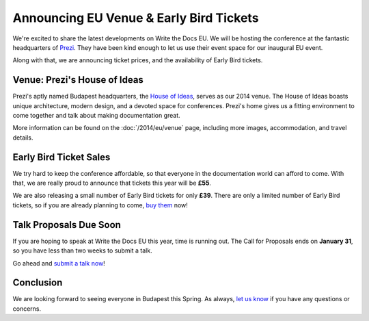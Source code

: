 Announcing EU Venue & Early Bird Tickets
========================================

We're excited to share the latest developments on Write the Docs EU.
We will be hosting the conference at the fantastic headquarters of `Prezi`_.
They have been kind enough to let us use their event space for our inaugural EU event.

Along with that,
we are announcing ticket prices,
and the availability of Early Bird tickets.

Venue: Prezi's House of Ideas
-----------------------------

Prezi's aptly named Budapest headquarters, 
the `House of Ideas <http://retaildesignblog.net/2013/05/13/prezi-office-by-minusplus-budapest-hungary/>`_,
serves as our 2014 venue. 
The House of Ideas boasts unique architecture, 
modern design, 
and a devoted space for conferences. 
Prezi's home gives us a fitting environment to come together and talk about making documentation great.

.. image:: /img/venue/PreziVenue.jpg
	:width: 100%

More information can be found on the :doc:`/2014/eu/venue` page,
including more images, accommodation, and travel details.

Early Bird Ticket Sales
-----------------------

We try hard to keep the conference affordable,
so that everyone in the documentation world can afford to come.
With that, we are really proud to announce that tickets this year will be **£55**.

We are also releasing a small number of Early Bird tickets for only **£39**.
There are only a limited number of Early Bird tickets,
so if you are already planning to come,
`buy them`_ now!

Talk Proposals Due Soon
-----------------------

If you are hoping to speak at Write the Docs EU this year,
time is running out.
The Call for Proposals ends on **January 31**,
so you have less than two weeks to submit a talk.

Go ahead and `submit a talk now`_!

Conclusion
----------

We are looking forward to seeing everyone in Budapest this Spring.
As always,
`let us know`_ if you have any questions or concerns.

.. _Prezi: http://www.prezi.com
.. _buy them: https://tito.io/writethedocs/write-the-docs-eu>
.. _submit a talk now: http://conf.writethedocs.org/eu/2014/#cfp
.. _let us know: mailto:writethedocs@gmail.com



